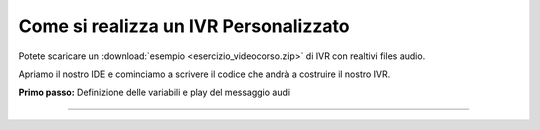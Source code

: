 ======================================
Come si realizza un IVR Personalizzato
======================================

Potete scaricare un :download:`esempio <esercizio_videocorso.zip>` di IVR con realtivi files audio.

Apriamo il nostro IDE e cominciamo a scrivere il codice che andrà a costruire il nostro IVR.

**Primo passo:** Definizione delle variabili e play del messaggio audi

.. raw:: html

    <iframe width="560" height="315" src="https://www.youtube.com/embed/OPa7TBcIqOw" frameborder="0" allow="accelerometer; autoplay; encrypted-media; gyroscope; picture-in-picture" allowfullscreen></iframe>

-----------------------------------
